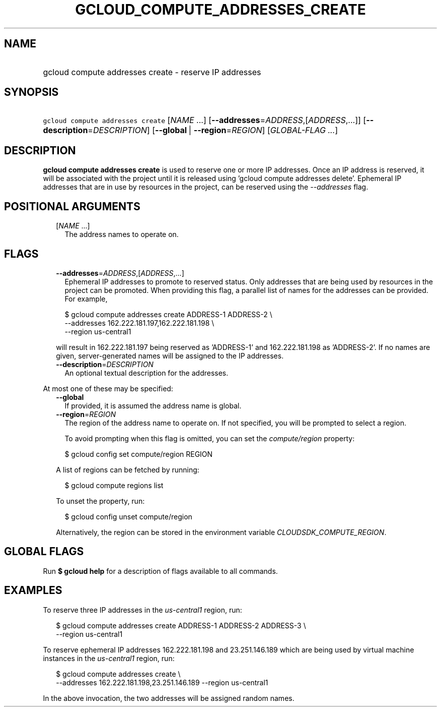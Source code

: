 
.TH "GCLOUD_COMPUTE_ADDRESSES_CREATE" 1



.SH "NAME"
.HP
gcloud compute addresses create \- reserve IP addresses



.SH "SYNOPSIS"
.HP
\f5gcloud compute addresses create\fR [\fINAME\fR\ ...] [\fB\-\-addresses\fR=\fIADDRESS\fR,[\fIADDRESS\fR,...]] [\fB\-\-description\fR=\fIDESCRIPTION\fR] [\fB\-\-global\fR\ |\ \fB\-\-region\fR=\fIREGION\fR] [\fIGLOBAL\-FLAG\ ...\fR]



.SH "DESCRIPTION"

\fBgcloud compute addresses create\fR is used to reserve one or more IP
addresses. Once an IP address is reserved, it will be associated with the
project until it is released using 'gcloud compute addresses delete'. Ephemeral
IP addresses that are in use by resources in the project, can be reserved using
the \f5\fI\-\-addresses\fR\fR flag.



.SH "POSITIONAL ARGUMENTS"

.RS 2m
.TP 2m
[\fINAME\fR ...]
The address names to operate on.


.RE
.sp

.SH "FLAGS"

.RS 2m
.TP 2m
\fB\-\-addresses\fR=\fIADDRESS\fR,[\fIADDRESS\fR,...]
Ephemeral IP addresses to promote to reserved status. Only addresses that are
being used by resources in the project can be promoted. When providing this
flag, a parallel list of names for the addresses can be provided. For example,

.RS 2m
$ gcloud compute addresses create ADDRESS\-1 ADDRESS\-2             \e
  \-\-addresses 162.222.181.197,162.222.181.198             \e
  \-\-region us\-central1
.RE

will result in 162.222.181.197 being reserved as 'ADDRESS\-1' and
162.222.181.198 as 'ADDRESS\-2'. If no names are given, server\-generated names
will be assigned to the IP addresses.

.TP 2m
\fB\-\-description\fR=\fIDESCRIPTION\fR
An optional textual description for the addresses.

.RE
.sp
At most one of these may be specified:

.RS 2m
.TP 2m
\fB\-\-global\fR
If provided, it is assumed the address name is global.

.TP 2m
\fB\-\-region\fR=\fIREGION\fR
The region of the address name to operate on. If not specified, you will be
prompted to select a region.

To avoid prompting when this flag is omitted, you can set the
\f5\fIcompute/region\fR\fR property:

.RS 2m
$ gcloud config set compute/region REGION
.RE

A list of regions can be fetched by running:

.RS 2m
$ gcloud compute regions list
.RE

To unset the property, run:

.RS 2m
$ gcloud config unset compute/region
.RE

Alternatively, the region can be stored in the environment variable
\f5\fICLOUDSDK_COMPUTE_REGION\fR\fR.


.RE
.sp

.SH "GLOBAL FLAGS"

Run \fB$ gcloud help\fR for a description of flags available to all commands.



.SH "EXAMPLES"

To reserve three IP addresses in the \f5\fIus\-central1\fR\fR region, run:

.RS 2m
$ gcloud compute addresses create ADDRESS\-1 ADDRESS\-2 ADDRESS\-3 \e
    \-\-region us\-central1
.RE

To reserve ephemeral IP addresses 162.222.181.198 and 23.251.146.189 which are
being used by virtual machine instances in the \f5\fIus\-central1\fR\fR region,
run:

.RS 2m
$ gcloud compute addresses create \e
    \-\-addresses 162.222.181.198,23.251.146.189 \-\-region us\-central1
.RE

In the above invocation, the two addresses will be assigned random names.
